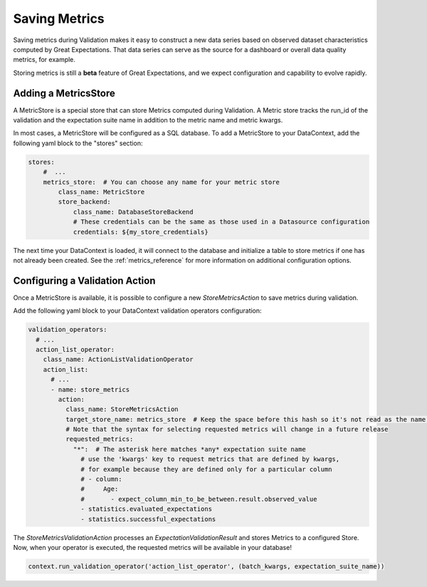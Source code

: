 .. _saving_metrics:

##############
Saving Metrics
##############

Saving metrics during Validation makes it easy to construct a new data series based on observed
dataset characteristics computed by Great Expectations. That data series can serve as the source for a dashboard or
overall data quality metrics, for example.

Storing metrics is still a **beta** feature of Great Expectations, and we expect configuration and
capability to evolve rapidly.

*********************
Adding a MetricsStore
*********************

A MetricStore is a special store that can store Metrics computed during Validation. A Metric store tracks the run_id
of the validation and the expectation suite name in addition to the metric name and metric kwargs.

In most cases, a MetricStore will be configured as a SQL database. To add a MetricStore to your DataContext, add the
following yaml block to the "stores" section:

.. code-block:: yaml

    stores:
        #  ...
        metrics_store:  # You can choose any name for your metric store
            class_name: MetricStore
            store_backend:
                class_name: DatabaseStoreBackend
                # These credentials can be the same as those used in a Datasource configuration
                credentials: ${my_store_credentials}


The next time your DataContext is loaded, it will connect to the database and initialize a table to store metrics if
one has not already been created. See the :ref:`metrics_reference` for more information on additional configuration
options.

*******************************
Configuring a Validation Action
*******************************

Once a MetricStore is available, it is possible to configure a new `StoreMetricsAction` to save metrics during
validation.

Add the following yaml block to your DataContext validation operators configuration:

.. code-block:: yaml

    validation_operators:
      # ...
      action_list_operator:
        class_name: ActionListValidationOperator
        action_list:
          # ...
          - name: store_metrics
            action:
              class_name: StoreMetricsAction
              target_store_name: metrics_store  # Keep the space before this hash so it's not read as the name. This should match the name of the store configured above
              # Note that the syntax for selecting requested metrics will change in a future release
              requested_metrics:
                "*":  # The asterisk here matches *any* expectation suite name
                  # use the 'kwargs' key to request metrics that are defined by kwargs,
                  # for example because they are defined only for a particular column
                  # - column:
                  #     Age:
                  #       - expect_column_min_to_be_between.result.observed_value
                  - statistics.evaluated_expectations
                  - statistics.successful_expectations


The `StoreMetricsValidationAction` processes an `ExpectationValidationResult` and stores Metrics to a configured Store.
Now, when your operator is executed, the requested metrics will be available in your database!

.. code-block:: python

    context.run_validation_operator('action_list_operator', (batch_kwargs, expectation_suite_name))


